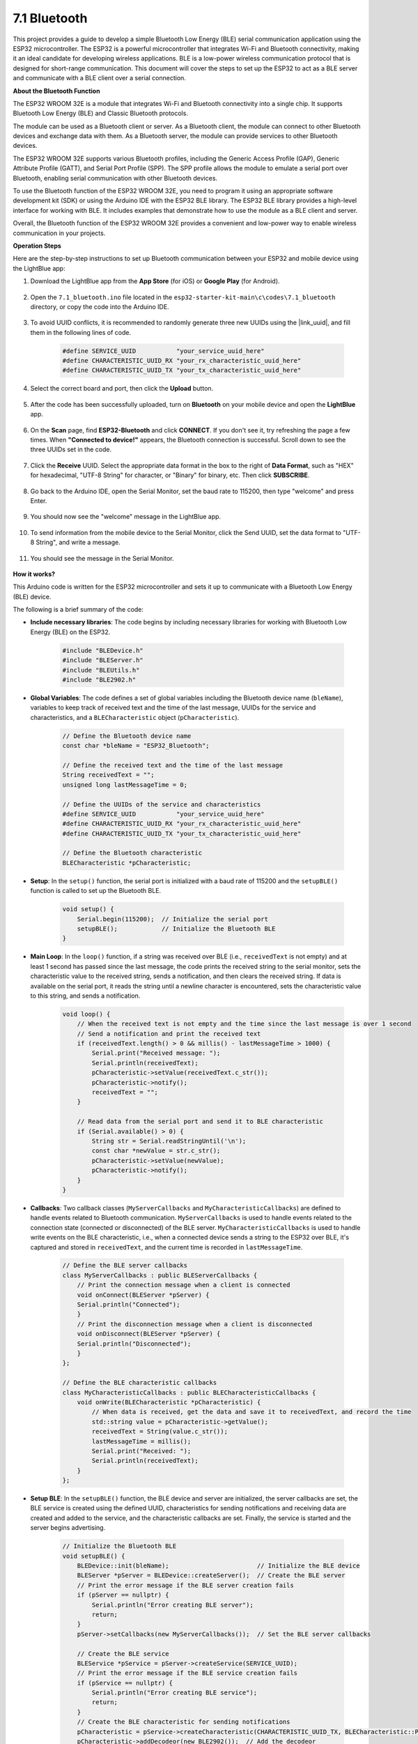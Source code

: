 .. _ar_bluetooth:

7.1 Bluetooth
===================

This project provides a guide to develop a simple Bluetooth Low Energy (BLE) serial communication application 
using the ESP32 microcontroller. The ESP32 is a powerful microcontroller that integrates Wi-Fi and Bluetooth 
connectivity, making it an ideal candidate for developing wireless applications. BLE is 
a low-power wireless communication protocol that is designed for short-range communication. 
This document will cover the steps to set up the ESP32 to act as a BLE server and communicate with a BLE client over a serial connection.


**About the Bluetooth Function**

The ESP32 WROOM 32E is a module that integrates Wi-Fi and Bluetooth connectivity into a single chip. 
It supports Bluetooth Low Energy (BLE) and Classic Bluetooth protocols.

The module can be used as a Bluetooth client or server. As a Bluetooth client, the module can connect to 
other Bluetooth devices and exchange data with them. As a Bluetooth server, the module can provide 
services to other Bluetooth devices.

The ESP32 WROOM 32E supports various Bluetooth profiles, including the Generic Access Profile (GAP), Generic Attribute Profile (GATT), 
and Serial Port Profile (SPP). The SPP profile allows the module to emulate a serial port over Bluetooth, 
enabling serial communication with other Bluetooth devices.

To use the Bluetooth function of the ESP32 WROOM 32E, you need to program it using an appropriate software 
development kit (SDK) or using the Arduino IDE with the ESP32 BLE library. 
The ESP32 BLE library provides a high-level interface for working with BLE. It includes examples that demonstrate 
how to use the module as a BLE client and server.

Overall, the Bluetooth function of the ESP32 WROOM 32E provides a convenient and low-power way to enable wireless 
communication in your projects.

**Operation Steps**

Here are the step-by-step instructions to set up Bluetooth communication between your ESP32 and mobile device using the LightBlue app:

#. Download the LightBlue app from the **App Store** (for iOS) or **Google Play** (for Android).

    .. image:: img/bluetooth_lightblue.png

#. Open the ``7.1_bluetooth.ino`` file located in the ``esp32-starter-kit-main\c\codes\7.1_bluetooth`` directory, or copy the code into the Arduino IDE.

    .. raw:: html
        
        <iframe src=https://create.arduino.cc/editor/sunfounder01/388f6d9d-65bf-4eaa-b29a-7cebf0b92f74/preview?embed style="height:510px;width:100%;margin:10px 0" frameborder=0></iframe>

#. To avoid UUID conflicts, it is recommended to randomly generate three new UUIDs using the |link_uuid|, and fill them in the following lines of code.

    .. code-block:: arduino

        #define SERVICE_UUID           "your_service_uuid_here" 
        #define CHARACTERISTIC_UUID_RX "your_rx_characteristic_uuid_here"
        #define CHARACTERISTIC_UUID_TX "your_tx_characteristic_uuid_here"

    .. image:: img/uuid_generate.png


#. Select the correct board and port, then click the **Upload** button.

    .. image:: img/bluetooth_upload.png

#. After the code has been successfully uploaded, turn on **Bluetooth** on your mobile device and open the **LightBlue** app.

    .. image:: img/bluetooth_open.png

#. On the **Scan** page, find **ESP32-Bluetooth** and click **CONNECT**. If you don't see it, try refreshing the page a few times. When **"Connected to device!"** appears, the Bluetooth connection is successful. Scroll down to see the three UUIDs set in the code.

    .. image:: img/bluetooth_connect.png
        :width: 800

#. Click the **Receive** UUID. Select the appropriate data format in the box to the right of **Data Format**, such as "HEX" for hexadecimal, "UTF-8 String" for character, or "Binary" for binary, etc. Then click **SUBSCRIBE**.

    .. image:: img/bluetooth_read.png
        :width: 300

#. Go back to the Arduino IDE, open the Serial Monitor, set the baud rate to 115200, then type "welcome" and press Enter.

    .. image:: img/bluetooth_serial.png

#. You should now see the "welcome" message in the LightBlue app.

    .. image:: img/bluetooth_welcome.png
        :width: 400

#. To send information from the mobile device to the Serial Monitor, click the Send UUID, set the data format to "UTF-8 String", and write a message.

    .. image:: img/bluetooth_send.png


#. You should see the message in the Serial Monitor.

    .. image:: img/bluetooth_receive.png

**How it works?**

This Arduino code is written for the ESP32 microcontroller and sets it up to communicate with a Bluetooth Low Energy (BLE) device. 

The following is a brief summary of the code:

* **Include necessary libraries**: The code begins by including necessary libraries for working with Bluetooth Low Energy (BLE) on the ESP32.

    .. code-block:: arduino

        #include "BLEDevice.h"
        #include "BLEServer.h"
        #include "BLEUtils.h"
        #include "BLE2902.h"

* **Global Variables**: The code defines a set of global variables including the Bluetooth device name (``bleName``), variables to keep track of received text and the time of the last message, UUIDs for the service and characteristics, and a ``BLECharacteristic`` object (``pCharacteristic``).
    
    .. code-block:: arduino

        // Define the Bluetooth device name
        const char *bleName = "ESP32_Bluetooth";

        // Define the received text and the time of the last message
        String receivedText = "";
        unsigned long lastMessageTime = 0;

        // Define the UUIDs of the service and characteristics
        #define SERVICE_UUID           "your_service_uuid_here"
        #define CHARACTERISTIC_UUID_RX "your_rx_characteristic_uuid_here"
        #define CHARACTERISTIC_UUID_TX "your_tx_characteristic_uuid_here"

        // Define the Bluetooth characteristic
        BLECharacteristic *pCharacteristic;

* **Setup**: In the ``setup()`` function, the serial port is initialized with a baud rate of 115200 and the ``setupBLE()`` function is called to set up the Bluetooth BLE.

    .. code-block:: arduino
    
        void setup() {
            Serial.begin(115200);  // Initialize the serial port
            setupBLE();            // Initialize the Bluetooth BLE
        }

* **Main Loop**: In the ``loop()`` function, if a string was received over BLE (i.e., ``receivedText`` is not empty) and at least 1 second has passed since the last message, the code prints the received string to the serial monitor, sets the characteristic value to the received string, sends a notification, and then clears the received string. If data is available on the serial port, it reads the string until a newline character is encountered, sets the characteristic value to this string, and sends a notification.

    .. code-block:: arduino

        void loop() {
            // When the received text is not empty and the time since the last message is over 1 second
            // Send a notification and print the received text
            if (receivedText.length() > 0 && millis() - lastMessageTime > 1000) {
                Serial.print("Received message: ");
                Serial.println(receivedText);
                pCharacteristic->setValue(receivedText.c_str());
                pCharacteristic->notify();
                receivedText = "";
            }

            // Read data from the serial port and send it to BLE characteristic
            if (Serial.available() > 0) {
                String str = Serial.readStringUntil('\n');
                const char *newValue = str.c_str();
                pCharacteristic->setValue(newValue);
                pCharacteristic->notify();
            }
        }

* **Callbacks**: Two callback classes (``MyServerCallbacks`` and ``MyCharacteristicCallbacks``) are defined to handle events related to Bluetooth communication. ``MyServerCallbacks`` is used to handle events related to the connection state (connected or disconnected) of the BLE server. ``MyCharacteristicCallbacks`` is used to handle write events on the BLE characteristic, i.e., when a connected device sends a string to the ESP32 over BLE, it's captured and stored in ``receivedText``, and the current time is recorded in ``lastMessageTime``.

    .. code-block:: arduino

        // Define the BLE server callbacks
        class MyServerCallbacks : public BLEServerCallbacks {
            // Print the connection message when a client is connected
            void onConnect(BLEServer *pServer) {
            Serial.println("Connected");
            }
            // Print the disconnection message when a client is disconnected
            void onDisconnect(BLEServer *pServer) {
            Serial.println("Disconnected");
            }
        };

        // Define the BLE characteristic callbacks
        class MyCharacteristicCallbacks : public BLECharacteristicCallbacks {
            void onWrite(BLECharacteristic *pCharacteristic) {
                // When data is received, get the data and save it to receivedText, and record the time
                std::string value = pCharacteristic->getValue();
                receivedText = String(value.c_str());
                lastMessageTime = millis();
                Serial.print("Received: ");
                Serial.println(receivedText);
            }
        };

* **Setup BLE**: In the ``setupBLE()`` function, the BLE device and server are initialized, the server callbacks are set, the BLE service is created using the defined UUID, characteristics for sending notifications and receiving data are created and added to the service, and the characteristic callbacks are set. Finally, the service is started and the server begins advertising.

    .. code-block:: arduino

        // Initialize the Bluetooth BLE
        void setupBLE() {
            BLEDevice::init(bleName);                        // Initialize the BLE device
            BLEServer *pServer = BLEDevice::createServer();  // Create the BLE server
            // Print the error message if the BLE server creation fails
            if (pServer == nullptr) {
                Serial.println("Error creating BLE server");
                return;
            }
            pServer->setCallbacks(new MyServerCallbacks());  // Set the BLE server callbacks

            // Create the BLE service
            BLEService *pService = pServer->createService(SERVICE_UUID);
            // Print the error message if the BLE service creation fails
            if (pService == nullptr) {
                Serial.println("Error creating BLE service");
                return;
            }
            // Create the BLE characteristic for sending notifications
            pCharacteristic = pService->createCharacteristic(CHARACTERISTIC_UUID_TX, BLECharacteristic::PROPERTY_NOTIFY);
            pCharacteristic->addDecodeor(new BLE2902());  // Add the decodeor
            // Create the BLE characteristic for receiving data
            BLECharacteristic *pCharacteristicRX = pService->createCharacteristic(CHARACTERISTIC_UUID_RX, BLECharacteristic::PROPERTY_WRITE);
            pCharacteristicRX->setCallbacks(new MyCharacteristicCallbacks());  // Set the BLE characteristic callbacks
            pService->start();                                                 // Start the BLE service
            pServer->getAdvertising()->start();                                // Start advertising
            Serial.println("Waiting for a client connection...");              // Wait for a client connection
        }


Please note that this code allows for bidirectional communication - it can send and receive data via BLE. 
However, to interact with specific hardware like turning on/off an LED, additional code should be added to process 
the received strings and act accordingly.




